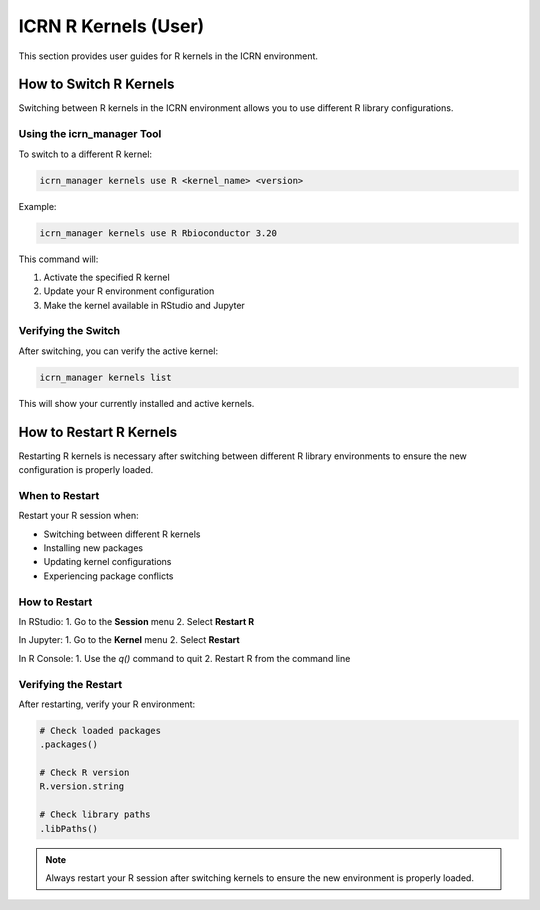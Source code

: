 ICRN R Kernels (User)
=====================

This section provides user guides for R kernels in the ICRN environment.

How to Switch R Kernels
-----------------------

Switching between R kernels in the ICRN environment allows you to use different R library configurations.

Using the icrn_manager Tool
~~~~~~~~~~~~~~~~~~~~~~~~~~

To switch to a different R kernel:

.. code-block:: bash

   icrn_manager kernels use R <kernel_name> <version>

Example:

.. code-block:: bash

   icrn_manager kernels use R Rbioconductor 3.20

This command will:

1. Activate the specified R kernel
2. Update your R environment configuration
3. Make the kernel available in RStudio and Jupyter

Verifying the Switch
~~~~~~~~~~~~~~~~~~~

After switching, you can verify the active kernel:

.. code-block:: bash

   icrn_manager kernels list

This will show your currently installed and active kernels.

How to Restart R Kernels
------------------------

Restarting R kernels is necessary after switching between different R library environments to ensure the new configuration is properly loaded.

When to Restart
~~~~~~~~~~~~~~

Restart your R session when:

- Switching between different R kernels
- Installing new packages
- Updating kernel configurations
- Experiencing package conflicts

How to Restart
~~~~~~~~~~~~~

In RStudio:
1. Go to the **Session** menu
2. Select **Restart R**

In Jupyter:
1. Go to the **Kernel** menu
2. Select **Restart**

In R Console:
1. Use the `q()` command to quit
2. Restart R from the command line

Verifying the Restart
~~~~~~~~~~~~~~~~~~~~

After restarting, verify your R environment:

.. code-block:: r

   # Check loaded packages
   .packages()
   
   # Check R version
   R.version.string
   
   # Check library paths
   .libPaths()

.. note::
   Always restart your R session after switching kernels to ensure the new environment is properly loaded. 